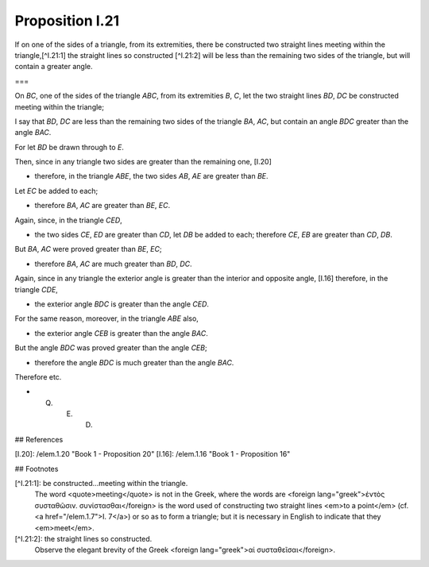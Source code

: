 Proposition I.21
================

.. image:: elem.1.prop.21.png
   :align: right
   :width: 300px

If on one of the sides of a triangle, from its extremities, there be constructed two straight lines meeting within the triangle,[^I.21:1] the straight lines so constructed [^I.21:2] will be less than the remaining two sides of the triangle, but will contain a greater angle.

===

On `BC`, one of the sides of the triangle `ABC`, from its extremities `B`, `C`, let the two straight lines `BD`, `DC` be constructed  meeting within the triangle;

I say that `BD`, `DC` are less than the remaining two sides of the triangle `BA`, `AC`, but contain an angle `BDC` greater than the angle `BAC`.

For let `BD` be drawn through to `E`.

Then, since in any triangle two sides are greater than the remaining one, [I.20]

- therefore, in the triangle `ABE`, the two sides `AB`, `AE` are greater than `BE`.

Let `EC` be added to each;

- therefore `BA`, `AC` are greater than `BE`, `EC`.

Again, since, in the triangle `CED`,

- the two sides `CE`, `ED` are greater than `CD`, let `DB` be added to each; therefore `CE`, `EB` are greater than `CD`, `DB`.

But `BA`, `AC` were proved greater than `BE`, `EC`;

- therefore `BA`, `AC` are much greater than `BD`, `DC`.

Again, since in any triangle the exterior angle is greater than the interior and opposite angle, [I.16] therefore, in the triangle `CDE`,

- the exterior angle `BDC` is greater than the angle `CED`.

For the same reason, moreover, in the triangle `ABE` also,

- the exterior angle `CEB` is greater than the angle `BAC`.

But the angle `BDC` was proved greater than the angle `CEB`;

- therefore the angle `BDC` is much greater than the angle `BAC`.

Therefore etc.

- Q. E. D.

## References

[I.20]: /elem.1.20 "Book 1 - Proposition 20"
[I.16]: /elem.1.16 "Book 1 - Proposition 16"

## Footnotes

[^I.21:1]: be constructed...meeting within the triangle.
  The word <quote>meeting</quote> is not in the Greek, where the words are <foreign lang="greek">ἐντὸς συσταθῶσιν. συνίστασθαι</foreign> is the word used of constructing two straight lines <em>to a point</em> (cf. <a href="/elem.1.7">I. 7</a>) or so as to form a triangle; but it is necessary in English to indicate that they <em>meet</em>.

[^I.21:2]: the straight lines so constructed.
  Observe the elegant brevity of the Greek <foreign lang="greek">αἱ συσταθεῖσαι</foreign>.